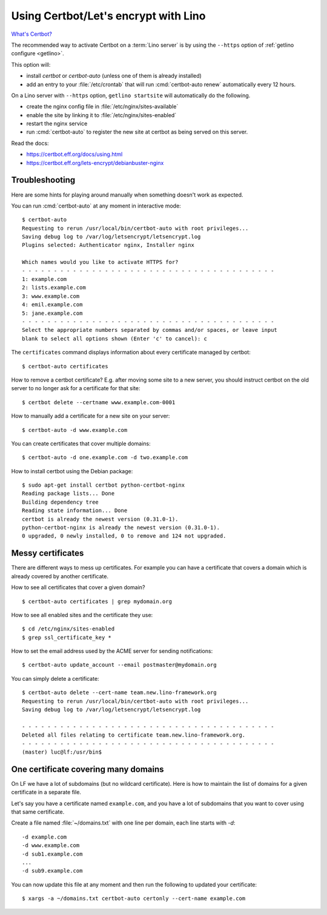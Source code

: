 .. _hosting.certbot:

=====================================
Using Certbot/Let's encrypt with Lino
=====================================

`What's Certbot? <https://certbot.eff.org/about/>`__

The recommended way to activate Certbot on a :term:`Lino server` is by using the
``--https`` option of :ref:`getlino configure <getlino>`.

This option will:

- install `certbot` or `certbot-auto` (unless one of them is already installed)

- add an entry to your :file:`/etc/crontab` that will run :cmd:`certbot-auto
  renew` automatically every 12 hours.

On a Lino server with ``--https`` option, ``getlino startsite`` will
automatically do the following.

- create the nginx config file in :file:`/etc/nginx/sites-available`
- enable the site by linking it to :file:`/etc/nginx/sites-enabled`
- restart the nginx service
- run :cmd:`certbot-auto` to register the new site at certbot as being served on this
  server.

Read the docs:

- https://certbot.eff.org/docs/using.html
- https://certbot.eff.org/lets-encrypt/debianbuster-nginx


.. highlight:: console

Troubleshooting
===============

Here are some hints for playing around manually when something doesn't work as
expected.

You can run :cmd:`certbot-auto` at any moment in interactive mode::

  $ certbot-auto
  Requesting to rerun /usr/local/bin/certbot-auto with root privileges...
  Saving debug log to /var/log/letsencrypt/letsencrypt.log
  Plugins selected: Authenticator nginx, Installer nginx

  Which names would you like to activate HTTPS for?
  - - - - - - - - - - - - - - - - - - - - - - - - - - - - - - - - - - - - - - - -
  1: example.com
  2: lists.example.com
  3: www.example.com
  4: emil.example.com
  5: jane.example.com
  - - - - - - - - - - - - - - - - - - - - - - - - - - - - - - - - - - - - - - - -
  Select the appropriate numbers separated by commas and/or spaces, or leave input
  blank to select all options shown (Enter 'c' to cancel): c

The ``certificates`` command displays information about every certificate
managed by certbot::

  $ certbot-auto certificates

How to remove a certbot certificate? E.g. after moving some site to a new
server, you should instruct certbot on the old server to no longer ask for a
certificate for that site::

  $ certbot delete --certname www.example.com-0001

How to manually add a certificate for a new site on your server::

  $ certbot-auto -d www.example.com


You can create certificates that cover multiple domains::

  $ certbot-auto -d one.example.com -d two.example.com

How to install certbot using the Debian package::

  $ sudo apt-get install certbot python-certbot-nginx
  Reading package lists... Done
  Building dependency tree
  Reading state information... Done
  certbot is already the newest version (0.31.0-1).
  python-certbot-nginx is already the newest version (0.31.0-1).
  0 upgraded, 0 newly installed, 0 to remove and 124 not upgraded.


Messy certificates
==================

There are different ways to mess up certificates.  For example you can have a
certificate that covers a domain which is already covered by another
certificate.

How to see all certificates that cover a given domain?

::

  $ certbot-auto certificates | grep mydomain.org

How to see all enabled sites and the certificate they use::

  $ cd /etc/nginx/sites-enabled
  $ grep ssl_certificate_key *

How to set the email address used by the ACME server for sending notifications::

  $ certbot-auto update_account --email postmaster@mydomain.org


You can simply delete a certificate::

  $ certbot-auto delete --cert-name team.new.lino-framework.org
  Requesting to rerun /usr/local/bin/certbot-auto with root privileges...
  Saving debug log to /var/log/letsencrypt/letsencrypt.log

  - - - - - - - - - - - - - - - - - - - - - - - - - - - - - - - - - - - - - - - -
  Deleted all files relating to certificate team.new.lino-framework.org.
  - - - - - - - - - - - - - - - - - - - - - - - - - - - - - - - - - - - - - - - -
  (master) luc@lf:/usr/bin$


One certificate covering many domains
=====================================

On LF we have a lot of subdomains (but no wildcard certificate). Here is how to
maintain the list of domains for a given certificate in a separate file.

Let's say you have a certificate named ``example.com``, and you have a lot of
subdomains that you want to cover using that same certificate.

Create a file named :file:`~/domains.txt` with one line per domain, each line
starts with `-d`::

  -d example.com
  -d www.example.com
  -d sub1.example.com
  ...
  -d sub9.example.com

You can now update this file at any moment and then run the following to updated
your certificate::

  $ xargs -a ~/domains.txt certbot-auto certonly --cert-name example.com
